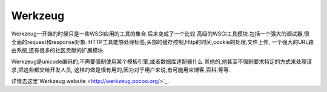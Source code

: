 Werkzeug
========

Werkzeug一开始的时候只是一些WSGI应用的工具的集合.后来变成了一个比较
高级的WSGI工具模块.包括一个强大的调试器,很全面的request和response对象.
HTTP工具能够处理标签,头部的缓存控制,Http的时间,cookie的处理,文件上传,
一个强大的URL路由系统,还有很多的社区贡献的扩展模块.

Werkzeug是unicode编码的,不需要强制使用某个模板引擎,或者数据库适配器什么
其他的,他甚至不强制要求特定的方式来处理请求,把这些都交给开发人员,
这样的做是很有用的,因为对于用户来说,有可能用来博客,百科,等等.

详情去这里`Werkzeug website <http://werkzeug.pocoo.org/>`_.